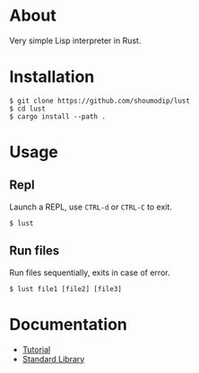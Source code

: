 * About
Very simple Lisp interpreter in Rust.

* Installation
#+begin_src console
$ git clone https://github.com/shoumodip/lust
$ cd lust
$ cargo install --path .
#+end_src

* Usage
** Repl
Launch a REPL, use =CTRL-d= or =CTRL-C= to exit.

#+begin_src console
$ lust
#+end_src

** Run files
Run files sequentially, exits in case of error.

#+begin_src console
$ lust file1 [file2] [file3]
#+end_src

* Documentation
- [[https://github.com/shoumodip/lust/blob/main/docs/tutorial.org][Tutorial]]
- [[https://github.com/shoumodip/lust/blob/main/docs/stdlib.org][Standard Library]]
